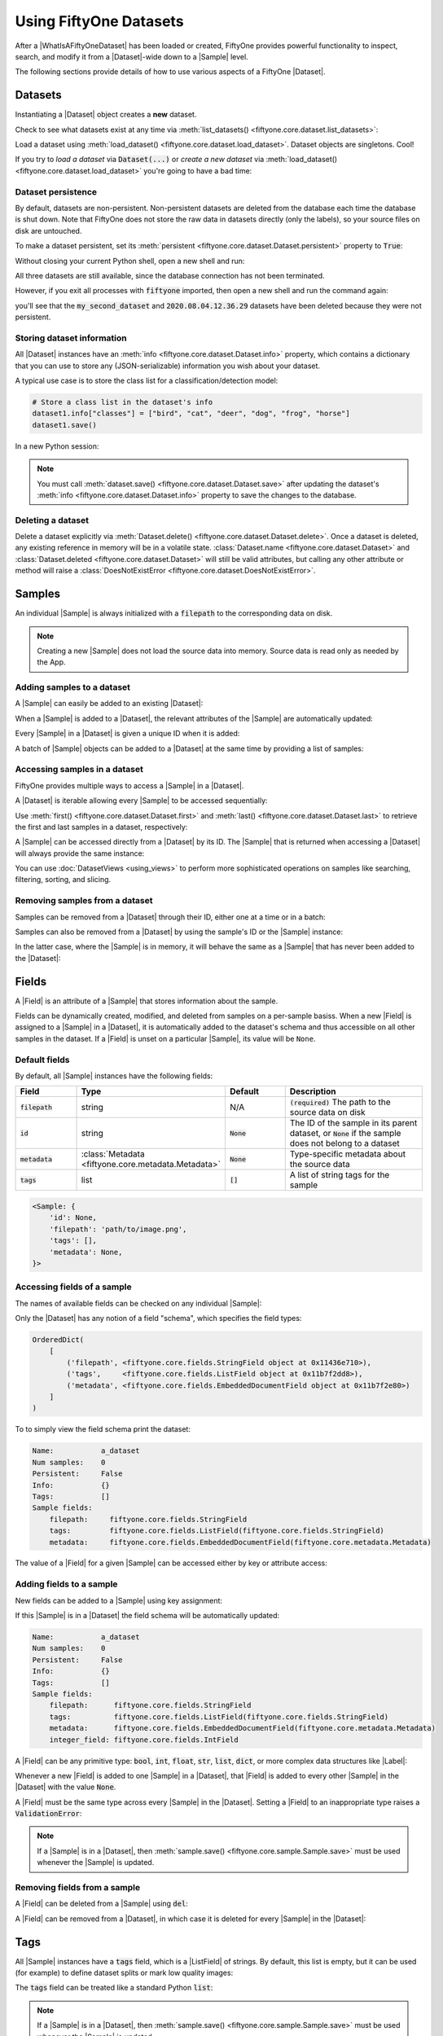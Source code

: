 Using FiftyOne Datasets
=======================

.. default-role:: code

After a |WhatIsAFiftyOneDataset| has been loaded or created, FiftyOne provides
powerful functionality to inspect, search, and modify it from a |Dataset|-wide
down to a |Sample| level.

The following sections provide details of how to use various aspects of a
FiftyOne |Dataset|.

.. _using-datasets:

Datasets
________

Instantiating a |Dataset| object creates a **new** dataset.

.. code-block:: python
    :linenos:

    import fiftyone as fo

    dataset1 = fo.Dataset(name="my_first_dataset")
    dataset2 = fo.Dataset(name="my_second_dataset")
    dataset3 = fo.Dataset()  # generates a default unique name

Check to see what datasets exist at any time via :meth:`list_datasets()
<fiftyone.core.dataset.list_datasets>`:

.. code-block:: python
    :linenos:

    print(fo.list_datasets())
    # ['my_first_dataset', 'my_second_dataset', '2020.08.04.12.36.29']

Load a dataset using
:meth:`load_dataset() <fiftyone.core.dataset.load_dataset>`.
Dataset objects are singletons. Cool!

.. code-block:: python
    :linenos:

    _dataset2 = fo.load_dataset("my_second_dataset")
    _dataset2 is dataset2  # True

If you try to *load a dataset* via `Dataset(...)` or *create a new dataset* via
:meth:`load_dataset() <fiftyone.core.dataset.load_dataset>` you're going to
have a bad time:

.. code-block:: python
    :linenos:

    _dataset2 = fo.Dataset(name="my_second_dataset")
    # Dataset 'my_second_dataset' already exists; use `fiftyone.load_dataset()`
    # to load an existing dataset

    dataset4 = fo.load_dataset(name="my_fourth_dataset")
    # DoesNotExistError: Dataset 'my_fourth_dataset' not found

Dataset persistence
-------------------

By default, datasets are non-persistent. Non-persistent datasets are deleted
from the database each time the database is shut down. Note that FiftyOne does
not store the raw data in datasets directly (only the labels), so your source
files on disk are untouched.

To make a dataset persistent, set its
:meth:`persistent <fiftyone.core.dataset.Dataset.persistent>` property to
`True`:

.. code-block:: python
    :linenos:

    # Make the dataset persistent
    dataset1.persistent = True

Without closing your current Python shell, open a new shell and run:

.. code-block:: python
    :linenos:

    import fiftyone as fo

    # Verify that both persistent and non-persistent datasets still exist
    print(fo.list_datasets())
    # ['my_first_dataset', 'my_second_dataset', '2020.08.04.12.36.29']

All three datasets are still available, since the database connection has not
been terminated.

However, if you exit all processes with `fiftyone` imported, then open a new
shell and run the command again:

.. code-block:: python
    :linenos:

    import fiftyone as fo

    # Verify that non-persistent datasets have been deleted
    print(fo.list_datasets())
    # ['my_first_dataset']

you'll see that the `my_second_dataset` and `2020.08.04.12.36.29` datasets have
been deleted because they were not persistent.

Storing dataset information
---------------------------

All |Dataset| instances have an
:meth:`info <fiftyone.core.dataset.Dataset.info>` property, which contains a
dictionary that you can use to store any (JSON-serializable) information you
wish about your dataset.

A typical use case is to store the class list for a classification/detection
model:

.. code-block:: python

    # Store a class list in the dataset's info
    dataset1.info["classes"] = ["bird", "cat", "deer", "dog", "frog", "horse"]
    dataset1.save()

In a new Python session:

.. code-block:: python
    :linenos:

    import fiftyone as fo

    dataset = fo.load_dataset("my_first_dataset")

    # Load the class list for the dataset
    classes = dataset.info["classes"]
    print(classes)  # ['bird', 'cat', 'deer', ...]

.. note::

    You must call
    :meth:`dataset.save() <fiftyone.core.dataset.Dataset.save>` after updating
    the dataset's :meth:`info <fiftyone.core.dataset.Dataset.info>` property to
    save the changes to the database.

Deleting a dataset
------------------

Delete a dataset explicitly via
:meth:`Dataset.delete() <fiftyone.core.dataset.Dataset.delete>`. Once a dataset
is deleted, any existing reference in memory will be in a volatile state.
:class:`Dataset.name <fiftyone.core.dataset.Dataset>` and
:class:`Dataset.deleted <fiftyone.core.dataset.Dataset>` will still be valid
attributes, but calling any other attribute or method will raise a
:class:`DoesNotExistError <fiftyone.core.dataset.DoesNotExistError>`.

.. code-block:: python
    :linenos:

    dataset = fo.load_dataset("my_first_dataset")
    dataset.delete()

    print(fo.list_datasets())
    # []

    print(dataset.name)
    # my_first_dataset

    print(dataset.deleted)
    # True

    print(dataset.persistent)
    # DoesNotExistError: Dataset 'my_first_dataset' is deleted

.. _using-samples:

Samples
_______

An individual |Sample| is always initialized with a `filepath` to the
corresponding data on disk.

.. code-block:: python
    :linenos:

    sample = fo.Sample(filepath="/path/to/image.png")

.. note::

    Creating a new |Sample| does not load the source data into memory. Source
    data is read only as needed by the App.

Adding samples to a dataset
---------------------------

A |Sample| can easily be added to an existing |Dataset|:

.. code-block:: python
    :linenos:

    dataset = fo.Dataset(name="example_dataset")
    dataset.add_sample(sample)

When a |Sample| is added to a |Dataset|, the relevant attributes of the
|Sample| are automatically updated:

.. code-block:: python
    :linenos:

    print(sample.in_dataset)
    # True

    print(sample.dataset_name)
    # example_dataset

Every |Sample| in a |Dataset| is given a unique ID when it is added:

.. code-block:: python
    :linenos:

    print(sample.id)
    # 5ee0ebd72ceafe13e7741c42

A batch of |Sample| objects can be added to a |Dataset| at the same time by
providing a list of samples:

.. code-block:: python
    :linenos:

    print(len(dataset))
    # 1

    dataset.add_samples(
        [
            fo.Sample(filepath="/path/to/image1.jpg"),
            fo.Sample(filepath="/path/to/image2.jpg"),
            fo.Sample(filepath="/path/to/image3.jpg"),
        ]
    )

    print(len(dataset))
    # 4

.. _accessing-samples-in-a-dataset:

Accessing samples in a dataset
------------------------------

FiftyOne provides multiple ways to access a |Sample| in a |Dataset|.

A |Dataset| is iterable allowing every |Sample| to be accessed sequentially:

.. code-block:: python
    :linenos:

    for sample in dataset:
        print(sample)

Use :meth:`first() <fiftyone.core.dataset.Dataset.first>` and
:meth:`last() <fiftyone.core.dataset.Dataset.last>` to retrieve the first and
last samples in a dataset, respectively:

.. code-block:: python
    :linenos:

    first_sample = dataset.first()
    last_sample = dataset.last()

A |Sample| can be accessed directly from a |Dataset| by its ID. The |Sample|
that is returned when accessing a |Dataset| will always provide the same
instance:

.. code-block:: python
    :linenos:

    same_sample = dataset[sample.id]

    print(same_sample is sample)
    # True

You can use :doc:`DatasetViews <using_views>` to perform more
sophisticated operations on samples like searching, filtering, sorting, and
slicing.

Removing samples from a dataset
-------------------------------

Samples can be removed from a |Dataset| through their ID, either one at a
time or in a batch:

.. code-block:: python
    :linenos:

    del dataset[sample_id]

    dataset.remove_samples([sample_id2, sample_id3])

Samples can also be removed from a |Dataset| by using the sample's ID or the
|Sample| instance:

.. code-block:: python
    :linenos:

    dataset.remove_sample(sample_id)

    # or equivalently:
    sample = dataset[sample_id]
    dataset.remove_sample(sample)

In the latter case, where the |Sample| is in memory, it will behave the same as
a |Sample| that has never been added to the |Dataset|:

.. code-block:: python
    :linenos:

    print(sample.in_dataset)
    # False

    print(sample.dataset_name)
    # None

    print(sample.id)
    # None

.. _using-fields:

Fields
______

A |Field| is an attribute of a |Sample| that stores information about the
sample.

Fields can be dynamically created, modified, and deleted from samples on a
per-sample basiss. When a new |Field| is assigned to a |Sample| in a |Dataset|,
it is automatically added to the dataset's schema and thus accessible on all
other samples in the dataset. If a |Field| is unset on a particular |Sample|,
its value will be ``None``.

Default fields
--------------

By default, all |Sample| instances have the following fields:

.. table::
    :widths: 18 18 18 46

    +------------+------------------------------------+-------------+---------------------------------------------------+
    | Field      | Type                               | Default     | Description                                       |
    +============+====================================+=============+===================================================+
    | `filepath` | string                             | N/A         | `(required)` The path to the source data on disk  |
    +------------+------------------------------------+-------------+---------------------------------------------------+
    | `id`       | string                             | `None`      | The ID of the sample in its parent dataset, or    |
    |            |                                    |             | `None` if the sample does not belong to a dataset |
    +------------+------------------------------------+-------------+---------------------------------------------------+
    | `metadata` | :class:`Metadata                   | `None`      | Type-specific metadata about the source data      |
    |            | <fiftyone.core.metadata.Metadata>` |             |                                                   |
    +------------+------------------------------------+-------------+---------------------------------------------------+
    | `tags`     | list                               | `[]`        | A list of string tags for the sample              |
    +------------+------------------------------------+-------------+---------------------------------------------------+

.. code-block:: python
    :linenos:

    import fiftyone as fo

    sample = fo.Sample(filepath="/path/to/image.png")

    print(sample)

.. code-block:: text

    <Sample: {
        'id': None,
        'filepath': 'path/to/image.png',
        'tags': [],
        'metadata': None,
    }>

Accessing fields of a sample
----------------------------

The names of available fields can be checked on any individual |Sample|:

.. code-block:: python
    :linenos:

    sample.field_names
    # ('filepath', 'tags', 'metadata')

Only the |Dataset| has any notion of a field "schema", which specifies the
field types:

.. code-block:: python
    :linenos:

    dataset.get_field_schema()

.. code-block:: text

    OrderedDict(
        [
            ('filepath', <fiftyone.core.fields.StringField object at 0x11436e710>),
            ('tags',     <fiftyone.core.fields.ListField object at 0x11b7f2dd8>),
            ('metadata', <fiftyone.core.fields.EmbeddedDocumentField object at 0x11b7f2e80>)
        ]
    )

To to simply view the field schema print the dataset:

.. code-block:: python
    :linenos:

    print(dataset)

.. code-block:: text

    Name:           a_dataset
    Num samples:    0
    Persistent:     False
    Info:           {}
    Tags:           []
    Sample fields:
        filepath:     fiftyone.core.fields.StringField
        tags:         fiftyone.core.fields.ListField(fiftyone.core.fields.StringField)
        metadata:     fiftyone.core.fields.EmbeddedDocumentField(fiftyone.core.metadata.Metadata)

The value of a |Field| for a given |Sample| can be accessed either by key or
attribute access:

.. code-block:: python
    :linenos:

    sample.filepath
    sample["filepath"]

Adding fields to a sample
-------------------------

New fields can be added to a |Sample| using key assignment:

.. code-block:: python
    :linenos:

    sample["integer_field"] = 51
    sample.save()

If this |Sample| is in a |Dataset| the field schema will be automatically
updated:

.. code-block:: python
    :linenos:

    print(dataset)

.. code-block:: text

    Name:           a_dataset
    Num samples:    0
    Persistent:     False
    Info:           {}
    Tags:           []
    Sample fields:
        filepath:      fiftyone.core.fields.StringField
        tags:          fiftyone.core.fields.ListField(fiftyone.core.fields.StringField)
        metadata:      fiftyone.core.fields.EmbeddedDocumentField(fiftyone.core.metadata.Metadata)
        integer_field: fiftyone.core.fields.IntField

A |Field| can be any primitive type: `bool`, `int`, `float`, `str`, `list`,
`dict`, or more complex data structures like |Label|:

.. code-block:: python
    :linenos:

    sample["ground_truth"] = fo.Classification(label="alligator")
    sample.save()

Whenever a new |Field| is added to one |Sample| in a |Dataset|, that |Field| is
added to every other |Sample| in the |Dataset| with the value `None`.

A |Field| must be the same type across every |Sample| in the |Dataset|. Setting
a |Field| to an inappropriate type raises a `ValidationError`:

.. code-block:: python
    :linenos:

    sample2.integer_field = "a string"
    sample2.save()
    # ValidationError: a string could not be converted to int

.. note::

    If a |Sample| is in a |Dataset|, then
    :meth:`sample.save() <fiftyone.core.sample.Sample.save>` must be used
    whenever the |Sample| is updated.

Removing fields from a sample
-----------------------------

A |Field| can be deleted from a |Sample| using `del`:

.. code-block:: python
    :linenos:

    del sample["integer_field"]
    print(sample.integer_field)
    # None

A |Field| can be removed from a |Dataset|, in which case it is deleted for
every |Sample| in the |Dataset|:

.. code-block:: python
    :linenos:

    dataset.delete_sample_field("integer_field")
    sample.integer_field
    # AttributeError: Sample has no field 'integer_field'

.. _using-tags:

Tags
____

All |Sample| instances have a `tags` field, which is a |ListField| of strings.
By default, this list is empty, but it can be used (for example) to define
dataset splits or mark low quality images:

.. code-block:: python
    :linenos:

    dataset = fo.Dataset("tagged_dataset")

    dataset.add_samples(
        [
            fo.Sample(filepath="/path/to/image1.png", tags=["train"]),
            fo.Sample(filepath="/path/to/image2.png", tags=["test", "low_quality"]),
        ]
    )

    print(dataset.get_tags())
    # {"test", "low_quality", "train"}

The `tags` field can be treated like a standard Python `list`:

.. code-block:: python
    :linenos:

    sample.tags.append("new_tag")
    sample.save()

.. note::

    If a |Sample| is in a |Dataset|, then
    :meth:`sample.save() <fiftyone.core.sample.Sample.save>` must be used
    whenever the |Sample| is updated.

.. _using-metadata:

Metadata
________

All |Sample| instances have a `metadata` field, which can optionally be
populated with a |Metadata| instance that stores data type-specific metadata
about the raw data in the sample. The :doc:`FiftyOne App </user_guide/app>` and
the :doc:`FiftyOne Brain </user_guide/brain>` will use this provided metadata
in some workflows when it is available.

To automatically compute metadata for all samples in the dataset use
:meth:`Dataset.compute_metadata() <fiftyone.core.collections.SampleCollection.compute_metadata>`.

.. tabs::

    .. group-tab:: Images

        For image data, use the |ImageMetadata| class to store information
        about your image.

        |ImageMetadata| instances can also store arbitrary custom fields, but,
        by default, they provide
        :attr:`size_bytes <fiftyone.core.metadata.ImageMetadata.size_bytes>`,
        :attr:`mime_type <fiftyone.core.metadata.ImageMetadata.mime_type>`,
        :attr:`width <fiftyone.core.metadata.ImageMetadata.width>`,
        :attr:`height <fiftyone.core.metadata.ImageMetadata.height>`, and
        :attr:`num_channels <fiftyone.core.metadata.ImageMetadata.num_channels>`
        attributes, which are `None` by default.

        FiftyOne provides a convenient
        :meth:`ImageMetadata.build_for() <fiftyone.core.metadata.ImageMetadata.build_for>`
        factory method that you can use to populate metdata for your images:

        .. code-block:: python
            :linenos:

            image_path = "/path/to/image.png"

            metadata = fo.ImageMetadata.build_for(image_path)

            sample = fo.Sample(filepath=image_path, metadata=metadata)

            print(sample)

        .. code-block:: text

            <Sample: {
                'id': None,
                'filepath': '/path/to/image.png',
                'tags': [],
                'metadata': <ImageMetadata: {
                    'size_bytes': 544559,
                    'mime_type': 'image/png',
                    'width': 698,
                    'height': 664,
                    'num_channels': 3,
                }>,
            }>

    .. group-tab:: Generic data

        For generic data, use the |Metadata| class to store information about
        your sample.

        |Metadata| instances can store arbitrary custom fields as desired, but,
        by default, they provide
        :attr:`size_bytes <fiftyone.core.metadata.Metadata.size_bytes>` and
        :attr:`mime_type <fiftyone.core.metadata.Metadata.mime_type>`
        attributes, which are `None` by default.

        FiftyOne provides a convenient
        :meth:`Metadata.build_for() <fiftyone.core.metadata.Metadata.build_for>`
        factory method that you can use to populate metdata for your samples:

        .. code-block:: python
            :linenos:

            data_path = "/path/to/data.zip"

            metadata = fo.Metadata.build_for(data_path)

            sample = fo.Sample(filepath=data_path, metadata=metadata)

            print(sample)

        .. code-block:: text

            <Sample: {
                'id': None,
                'filepath': '/path/to/data.zip',
                'tags': [],
                'metadata': <Metadata: {
                    'size_bytes': 544559,
                    'mime_type': 'application/zip',
                }>,
            }>

.. _using-labels:

Labels
______

The |Label| class hierarchy is used to store semantic information about ground
truth or predicted labels in a sample.

Although such information can be stored in custom sample fields
(e.g, in a |DictField|), it is recommended that you store label information in
|Label| instances so that the :doc:`FiftyOne App </user_guide/app>` and the
:doc:`FiftyOne Brain </user_guide/brain>` can visualize and compute on your
labels.

.. note::

    All |Label| instances are dynamic! You can add custom fields to your
    labels to store custom information:

    .. code-block:: python

        # Provide some default fields
        label = fo.Classification(label="cat", confidence=0.98)

        # Add custom fields
        label["int"] = 5
        label["float"] = 51.0
        label["list"] = [1, 2, 3]
        label["bool"] = True
        label["dict"] = {"key": ["list", "of", "values"]}

FiftyOne provides a dedicated |Label| subclass for many common tasks.

.. _classification:

Classification
--------------

The |Classification| class represents a classification label for an image. The
label itself is stored in the
:attr:`label <fiftyone.core.labels.Classification.label>` attribute of the
|Classification| object. This may be a ground truth label or a model
prediction.

The optional
:attr:`confidence <fiftyone.core.labels.Classification.confidence>` and
:attr:`logits <fiftyone.core.labels.Classification.logits>` attributes may be
used to store metadata about the model prediction. These additional fields can
be visualized in the App or used by Brain methods, e.g., when
:ref:`computing label mistakes <brain-label-mistakes>`.

.. code-block:: python
    :linenos:

    import fiftyone as fo

    sample = fo.Sample(filepath="/path/to/image.png")

    sample["ground_truth"] = fo.Classification(label="sunny")
    sample["prediction"] = fo.Classification(label="sunny", confidence=0.9)

    print(sample)

.. code-block:: text

    <Sample: {
        'id': None,
        'filepath': 'path/to/image.png',
        'tags': [],
        'metadata': None,
        'ground_truth': <Classification: {'label': 'sunny', 'confidence': None, 'logits': None}>,
        'prediction': <Classification: {'label': 'sunny', 'confidence': 0.9, 'logits': None}>,
    }>

.. _multilabel-classification:

Multilabel classification
-------------------------

The |Classifications| class represents a list of classification labels for an
image. The typical use case is to represent multilabel annotations/predictions
for an image, where multiple labels from a model may apply to a given image.
The labels are stored in a
:attr:`classifications <fiftyone.core.labels.Classifications.classifications>`
attribute of the object, which contains a list of |Classification| instances.

Metadata about individual labels can be stored in the |Classification|
instances as usual; additionally, you can optionally store logits for the
overarching model (if applicable) in the
:attr:`logits <fiftyone.core.labels.Classifications.logits>` attribute of the
|Classifications| object.

.. code-block:: python
    :linenos:

    import fiftyone as fo

    sample = fo.Sample(filepath="/path/to/image.png")

    sample["ground_truth"] = fo.Classifications(
        classifications=[
            fo.Classification(label="animal"),
            fo.Classification(label="cat"),
            fo.Classification(label="tabby"),
        ]
    )
    sample["prediction"] = fo.Classifications(
        classifications=[
            fo.Classification(label="animal", confidence=0.99),
            fo.Classification(label="cat", confidence=0.98),
            fo.Classification(label="tabby", confidence=0.72),
        ]
    )
    print(sample)

.. code-block:: text

    <Sample: {
        'id': None,
        'filepath': 'path/to/image.png',
        'tags': [],
        'metadata': None,
        'ground_truth': <Classifications: {
            'classifications': BaseList([
                <Classification: {'label': 'animal', 'confidence': None, 'logits': None}>,
                <Classification: {'label': 'cat', 'confidence': None, 'logits': None}>,
                <Classification: {'label': 'tabby', 'confidence': None, 'logits': None}>,
            ]),
            'logits': None,
        }>,
        'prediction': <Classifications: {
            'classifications': BaseList([
                <Classification: {'label': 'animal', 'confidence': 0.99, 'logits': None}>,
                <Classification: {'label': 'cat', 'confidence': 0.98, 'logits': None}>,
                <Classification: {'label': 'tabby', 'confidence': 0.72, 'logits': None}>,
            ]),
            'logits': None,
        }>,
    }>

.. _object-detection:

Object detection
----------------

The |Detections| class represents a list of object detections in an image. The
detections are stored in the
:attr:`detections <fiftyone.core.labels.Detections.detections>` attribute of
the |Detections| object.

Each individual object detection is represented by a |Detection| object. The
string label of the object should be stored in the
:attr:`label <fiftyone.core.labels.Detection.label>` attribute, and the
bounding box for the object should be stored in the
:attr:`bounding_box <fiftyone.core.labels.Detection.bounding_box>` attribute.

.. note::
    FiftyOne stores box coordinates as floats in `[0, 1]` relative to the
    dimensions of the image. Bounding boxes are represented by a length-4 list
    in the format:

    .. code-block:: text

        [<top-left-x>, <top-left-y>, <width>, <height>]

In the case of model predictions, an optional confidence score for each
detection can be stored in the
:attr:`confidence <fiftyone.core.labels.Detection.confidence>` attribute.

.. code-block:: python
    :linenos:

    import fiftyone as fo

    sample = fo.Sample(filepath="/path/to/image.png")

    sample["ground_truth"] = fo.Detections(
        detections=[fo.Detection(label="cat", bounding_box=[0.5, 0.5, 0.4, 0.3],),]
    )
    sample["prediction"] = fo.Detections(
        detections=[
            fo.Detection(
                label="cat",
                bounding_box=[0.480, 0.513, 0.397, 0.288],
                confidence=0.96,
            ),
        ]
    )
    print(sample)

.. code-block:: text

    <Sample: {
        'id': None,
        'filepath': 'path/to/image.png',
        'tags': [],
        'metadata': None,
        'ground_truth': <Detections: {
            'detections': BaseList([
                <Detection: {
                    'label': 'cat',
                    'bounding_box': array([0.5, 0.5, 0.4, 0.3]),
                    'confidence': None,
                    'attributes': BaseDict({}),
                }>,
            ]),
        }>,
        'prediction': <Detections: {
            'detections': BaseList([
                <Detection: {
                    'label': 'cat',
                    'bounding_box': array([0.48 , 0.513, 0.397, 0.288]),
                    'confidence': 0.96,
                    'attributes': BaseDict({}),
                }>,
            ]),
        }>,
    }>

.. -objects-with-attributes:

Objects with attributes
-----------------------

Object detections stored in |Detections| may also be given attributes, which
should be stored in the
:attr:`attributes <fiftyone.core.labels.Detection.attributes>` attribute of
each |Detection|; this field is a dictionary mapping attribute names to
|Attribute| instances, which contain the
:attr:`value <fiftyone.core.labels.Attribute.value>` of the attribute and any
associated metadata.

There are |Attribute| subclasses for various types of attributes you may want
to store. Use the appropriate subclass when possible so that FiftyOne knows the
schema of the attributes that you're storing.

.. table::
    :widths: 25 25 50

    +---------------------------------------------------------------------------+------------+---------------------------------+
    | Attribute class                                                           | Value type | Description                     |
    +===========================================================================+============+=================================+
    | :class:`Attribute <fiftyone.core.labels.Attribute>`                       | arbitrary  | A generic attribute of any type |
    +---------------------------------------------------------------------------+------------+---------------------------------+
    | :class:`BooleanAttribute <fiftyone.core.labels.BooleanAttribute>`         | `bool`     | A boolean attribute             |
    +---------------------------------------------------------------------------+------------+---------------------------------+
    | :class:`CategoricalAttribute <fiftyone.core.labels.CategoricalAttribute>` | `string`   | A categorical attribute         |
    +---------------------------------------------------------------------------+------------+---------------------------------+
    | :class:`NumericAttribute <fiftyone.core.labels.NumericAttribute>`         | `float`    | A numeric attribute             |
    +---------------------------------------------------------------------------+------------+---------------------------------+

.. code-block:: python
    :linenos:

    import fiftyone as fo

    sample = fo.Sample(filepath="/path/to/image.png")

    sample["ground_truth"] = fo.Detections(
        detections=[
            fo.Detection(
                label="cat",
                bounding_box=[0.5, 0.5, 0.4, 0.3],
                attributes={
                    "age": fo.NumericAttribute(value=51),
                    "mood": fo.CategoricalAttribute(value="salty"),
                },
            ),
        ]
    )
    sample["prediction"] = fo.Detections(
        detections=[
            fo.Detection(
                label="cat",
                bounding_box=[0.480, 0.513, 0.397, 0.288],
                confidence=0.96,
                attributes={
                    "age": fo.NumericAttribute(value=51),
                    "mood": fo.CategoricalAttribute(
                        value="surly", confidence=0.95
                    ),
                },
            ),
        ]
    )
    print(sample)

.. code-block:: text

    <Sample: {
        'id': None,
        'filepath': 'path/to/image.png',
        'tags': [],
        'metadata': None,
        'ground_truth': <Detections: {
            'detections': BaseList([
                <Detection: {
                    'label': 'cat',
                    'bounding_box': array([0.5, 0.5, 0.4, 0.3]),
                    'confidence': None,
                    'attributes': BaseDict({
                        'age': <NumericAttribute: {'value': 51.0}>,
                        'mood': <CategoricalAttribute: {'value': 'salty', 'confidence': None, 'logits': None}>,
                    }),
                }>,
            ]),
        }>,
        'prediction': <Detections: {
            'detections': BaseList([
                <Detection: {
                    'label': 'cat',
                    'bounding_box': array([0.48 , 0.513, 0.397, 0.288]),
                    'confidence': 0.96,
                    'attributes': BaseDict({
                        'age': <NumericAttribute: {'value': 51.0}>,
                        'mood': <CategoricalAttribute: {'value': 'surly', 'confidence': 0.95, 'logits': None}>,
                    }),
                }>,
            ]),
        }>,
    }>

.. _multitask-predictions:

Multitask predictions
---------------------

The |ImageLabels| class represents a collection of multitask labels for an
image. The labels are stored in the
:attr:`labels <fiftyone.core.labels.ImageLabels.labels>` attribute of the
|ImageLabels| object, which should contain an
`eta.core.image.ImageLabels <https://voxel51.com/docs/api/#types-imagelabels>`_
object.

|ImageLabels| instances can contain one or more of the following:

- frame-level classifications
- semantic segmentation masks
- object detections, optionally with attributes and/or instance segmentations

The labels can be ground truth annotations or model predictions; in the
latter case, additional metadata such as prediction confidences can be store.
See the `ImageLabels format <https://voxel51.com/docs/api/#types-imagelabels>`_
for more details.

DatasetViews
____________

Previous sections have demonstrated how to add and interact with |Dataset|
components like samples, fields, and labels. The true power of FiftyOne lies in
the ability to search, sort, filter, and explore the contents of a |Dataset|.

Behind this power is the |DatasetView|. Whenever an operation
like :meth:`match() <fiftyone.core.view.DatasetView.match>` or
:meth:`sort_by() <fiftyone.core.view.DatasetView.sort_by>` is applied to a
|Dataset|, a |DatasetView| is returned. As the name implies, a |DatasetView|
is a *view* into the data in your |Dataset| that was produced by a series of
operations that manipulated your data in different ways.

A |DatasetView| is composed of |SampleView| objects for a subset of the samples
in your dataset. For example, a view may contain only samples with a given tag,
or samples whose labels meet a certain criteria. In turn, each |SampleView|
represents a view into the content of the underlying |Sample| in the datset.
For example, a |SampleView| may represent the contents of a sample with
|Detections| below a specified threshold filtered out.

.. custombutton::
    :button_text: Learn more about DatasetViews
    :button_link: using_views.html
